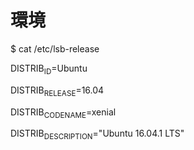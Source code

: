 #+OPTION: \n:nil

* 環境
$ cat /etc/lsb-release

DISTRIB_ID=Ubuntu

DISTRIB_RELEASE=16.04

DISTRIB_CODENAME=xenial

DISTRIB_DESCRIPTION="Ubuntu 16.04.1 LTS"
